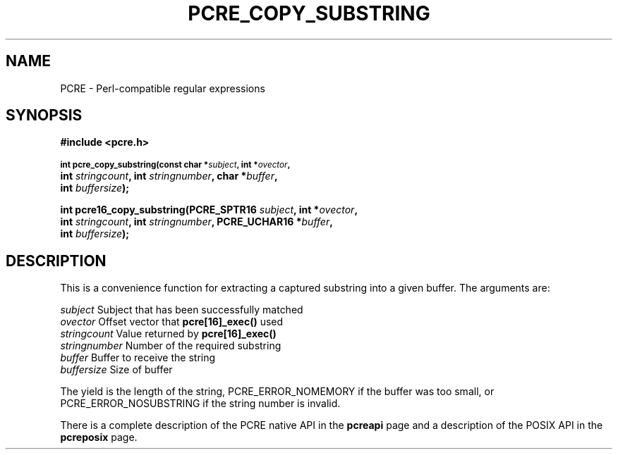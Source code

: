 .TH PCRE_COPY_SUBSTRING 3
.SH NAME
PCRE - Perl-compatible regular expressions
.SH SYNOPSIS
.rs
.sp
.B #include <pcre.h>
.PP
.SM
.B int pcre_copy_substring(const char *\fIsubject\fP, int *\fIovector\fP,
.ti +5n
.B int \fIstringcount\fP, int \fIstringnumber\fP, char *\fIbuffer\fP,
.ti +5n
.B int \fIbuffersize\fP);
.PP
.B int pcre16_copy_substring(PCRE_SPTR16 \fIsubject\fP, int *\fIovector\fP,
.ti +5n
.B int \fIstringcount\fP, int \fIstringnumber\fP, PCRE_UCHAR16 *\fIbuffer\fP,
.ti +5n
.B int \fIbuffersize\fP);
.
.SH DESCRIPTION
.rs
.sp
This is a convenience function for extracting a captured substring into a given
buffer. The arguments are:
.sp
  \fIsubject\fP       Subject that has been successfully matched
  \fIovector\fP       Offset vector that \fBpcre[16]_exec()\fP used
  \fIstringcount\fP   Value returned by \fBpcre[16]_exec()\fP
  \fIstringnumber\fP  Number of the required substring
  \fIbuffer\fP        Buffer to receive the string
  \fIbuffersize\fP    Size of buffer
.sp
The yield is the length of the string, PCRE_ERROR_NOMEMORY if the buffer was
too small, or PCRE_ERROR_NOSUBSTRING if the string number is invalid.
.P
There is a complete description of the PCRE native API in the
.\" HREF
\fBpcreapi\fP
.\"
page and a description of the POSIX API in the
.\" HREF
\fBpcreposix\fP
.\"
page.
